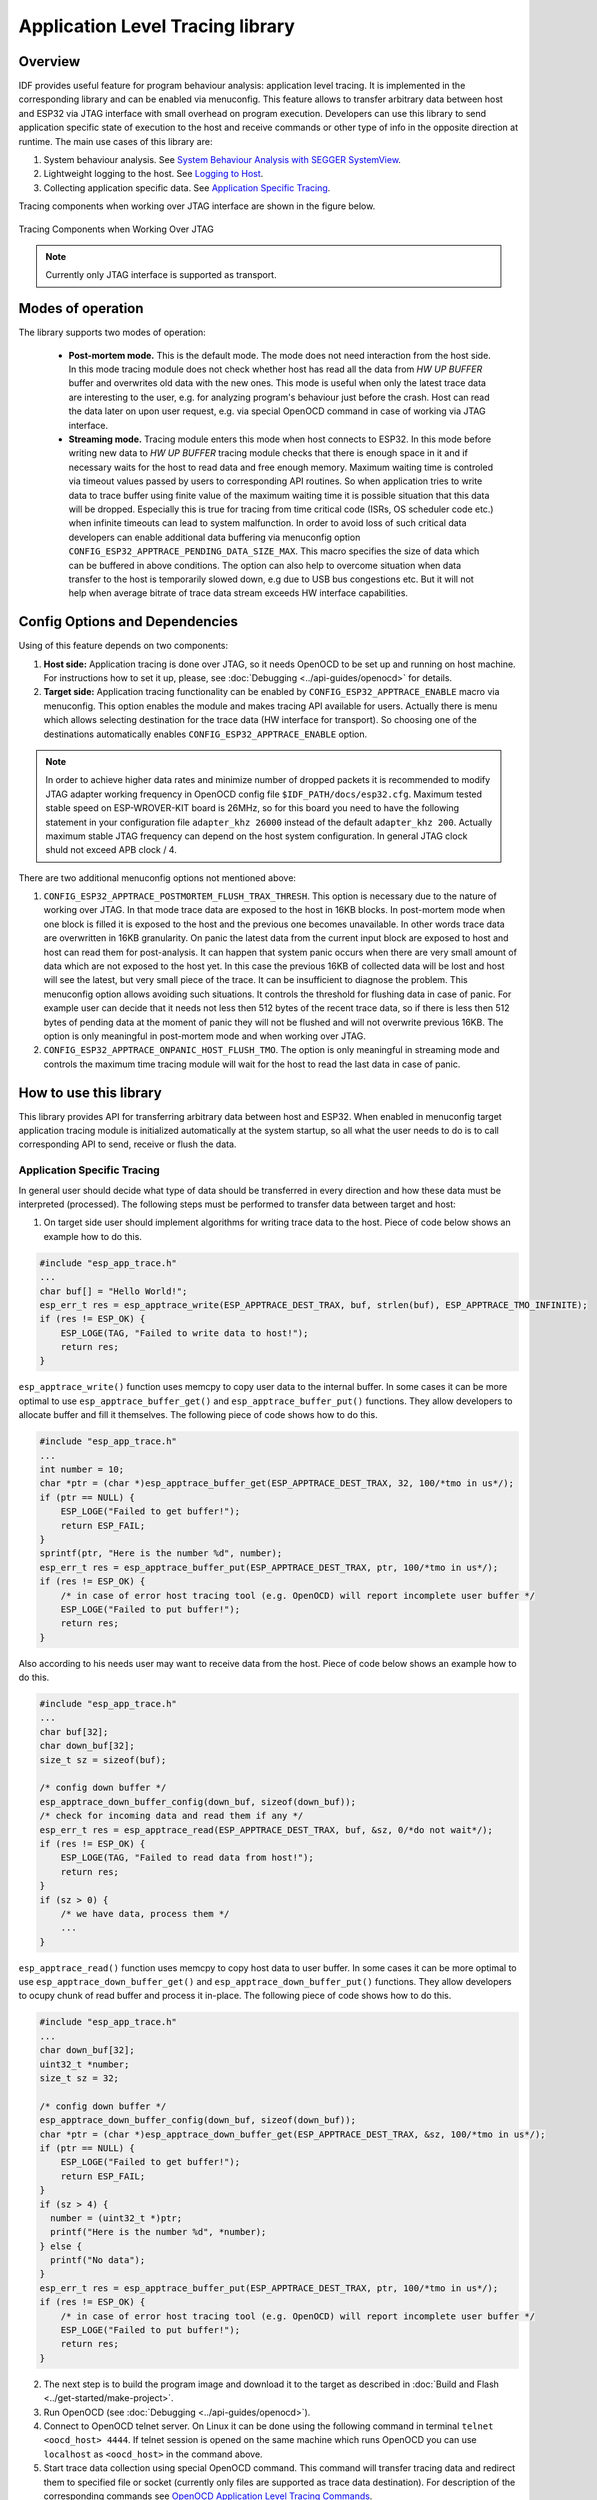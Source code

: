 Application Level Tracing library
=================================

Overview
--------

IDF provides useful feature for program behaviour analysis: application level tracing. It is implemented in the corresponding library and can be enabled via menuconfig. This feature allows to transfer arbitrary data between host and ESP32 via JTAG interface with small overhead on program execution.
Developers can use this library to send application specific state of execution to the host and receive commands or other type of info in the opposite direction at runtime. The main use cases of this library are:

1. System behaviour analysis. See `System Behaviour Analysis with SEGGER SystemView`_.
2. Lightweight logging to the host. See `Logging to Host`_.
3. Collecting application specific data. See `Application Specific Tracing`_.

Tracing components when working over JTAG interface are shown in the figure below.

.. figure:: ../_static/app_trace/overview.jpg
    :align: center
    :alt: Tracing Components when Working Over JTAG
    :figclass: align-center

    Tracing Components when Working Over JTAG

.. note::

    Currently only JTAG interface is supported as transport.

Modes of operation
------------------

The library supports two modes of operation:

 - **Post-mortem mode.** This is the default mode. The mode does not need interaction from the host side. In this mode tracing module does not check whether host has read all the data from *HW UP BUFFER* buffer and overwrites old data with the new ones. This mode is useful when only the latest trace data are interesting to the user, e.g. for analyzing program's behaviour just before the crash. Host can read the data later on upon user request, e.g. via special OpenOCD command in case of working via JTAG interface.
 - **Streaming mode.** Tracing module enters this mode when host connects to ESP32. In this mode before writing new data to *HW UP BUFFER* tracing module checks that there is enough space in it and if necessary waits for the host to read data and free enough memory. Maximum waiting time is controled via timeout values passed by users to corresponding API routines. So when application tries to write data to trace buffer using finite value of the maximum waiting time it is possible situation that this data will be dropped. Especially this is true for tracing from time critical code (ISRs, OS scheduler code etc.) when infinite timeouts can lead to system malfunction. In order to avoid loss of such critical data developers can enable additional data buffering via menuconfig option ``CONFIG_ESP32_APPTRACE_PENDING_DATA_SIZE_MAX``. This macro specifies the size of data which can be buffered in above conditions. The option can also help to overcome situation when data transfer to the host is temporarily slowed down, e.g due to USB bus congestions etc. But it will not help when average bitrate of trace data stream exceeds HW interface capabilities.

Config Options and Dependencies
-------------------------------

Using of this feature depends on two components:

1. **Host side:** Application tracing is done over JTAG, so it needs OpenOCD to be set up and running on host machine. For instructions how to set it up, please, see :doc:`Debugging <../api-guides/openocd>` for details.
2. **Target side:** Application tracing functionality can be enabled by ``CONFIG_ESP32_APPTRACE_ENABLE`` macro via menuconfig. This option enables the module and makes tracing API available for users. Actually there is menu which allows selecting destination for the trace data (HW interface for transport). So choosing one of the destinations automatically enables ``CONFIG_ESP32_APPTRACE_ENABLE`` option.

.. note::

    In order to achieve higher data rates and minimize number of dropped packets it is recommended to modify JTAG adapter working frequency in OpenOCD config file ``$IDF_PATH/docs/esp32.cfg``. Maximum tested stable speed on ESP-WROVER-KIT board is 26MHz, so for this board you need to have the following statement in your configuration file ``adapter_khz 26000`` instead of the default ``adapter_khz 200``. Actually maximum stable JTAG frequency can depend on the host system configuration. In general JTAG clock shuld not exceed APB clock / 4.

There are two additional menuconfig options not mentioned above:

1. ``CONFIG_ESP32_APPTRACE_POSTMORTEM_FLUSH_TRAX_THRESH``. This option is necessary due to the nature of working over JTAG. In that mode trace data are exposed to the host in 16KB blocks. In post-mortem mode when one block is filled it is exposed to the host and the previous one becomes unavailable. In other words trace data are overwritten in 16KB granularity. On panic the latest data from the current input block are exposed to host and host can read them for post-analysis. It can happen that system panic occurs when there are very small amount of data which are not exposed to the host yet. In this case the previous 16KB of collected data will be lost and host will see the latest, but very small piece of the trace. It can be insufficient to diagnose the problem. This menuconfig option allows avoiding such situations. It controls the threshold for flushing data in case of panic. For example user can decide that it needs not less then 512 bytes of the recent trace data, so if there is less then 512 bytes of pending data at the moment of panic they will not be flushed and will not overwrite previous 16KB. The option is only meaningful in post-mortem mode and when working over JTAG.
2. ``CONFIG_ESP32_APPTRACE_ONPANIC_HOST_FLUSH_TMO``. The option is only meaningful in streaming mode and controls the maximum time tracing module will wait for the host to read the last data in case of panic.


How to use this library
-----------------------

This library provides API for transferring arbitrary data between host and ESP32. When enabled in menuconfig target application tracing module is initialized automatically at the system startup, so all what the user needs to do is to call corresponding API to send, receive or flush the data.

Application Specific Tracing
^^^^^^^^^^^^^^^^^^^^^^^^^^^^

In general user should decide what type of data should be transferred in every direction and how these data must be interpreted (processed). The following steps must be performed to transfer data between target and host:

1. On target side user should implement algorithms for writing trace data to the host. Piece of code below shows an example how to do this.

.. code-block:: c

    #include "esp_app_trace.h"
    ...
    char buf[] = "Hello World!";
    esp_err_t res = esp_apptrace_write(ESP_APPTRACE_DEST_TRAX, buf, strlen(buf), ESP_APPTRACE_TMO_INFINITE);
    if (res != ESP_OK) {
        ESP_LOGE(TAG, "Failed to write data to host!");
        return res;
    }

``esp_apptrace_write()`` function uses memcpy to copy user data to the internal buffer. In some cases it can be more optimal to use ``esp_apptrace_buffer_get()`` and ``esp_apptrace_buffer_put()`` functions. They allow developers to allocate buffer and fill it themselves. The following piece of code shows how to do this.

.. code-block:: c

    #include "esp_app_trace.h"
    ...
    int number = 10;
    char *ptr = (char *)esp_apptrace_buffer_get(ESP_APPTRACE_DEST_TRAX, 32, 100/*tmo in us*/);
    if (ptr == NULL) {
        ESP_LOGE("Failed to get buffer!");
        return ESP_FAIL;
    }
    sprintf(ptr, "Here is the number %d", number);
    esp_err_t res = esp_apptrace_buffer_put(ESP_APPTRACE_DEST_TRAX, ptr, 100/*tmo in us*/);
    if (res != ESP_OK) {
        /* in case of error host tracing tool (e.g. OpenOCD) will report incomplete user buffer */
        ESP_LOGE("Failed to put buffer!");
        return res;
    }

Also according to his needs user may want to receive data from the host. Piece of code below shows an example how to do this.

.. code-block:: c

    #include "esp_app_trace.h"
    ...
    char buf[32];
    char down_buf[32];
    size_t sz = sizeof(buf);

    /* config down buffer */
    esp_apptrace_down_buffer_config(down_buf, sizeof(down_buf));
    /* check for incoming data and read them if any */
    esp_err_t res = esp_apptrace_read(ESP_APPTRACE_DEST_TRAX, buf, &sz, 0/*do not wait*/);
    if (res != ESP_OK) {
        ESP_LOGE(TAG, "Failed to read data from host!");
        return res;
    }
    if (sz > 0) {
        /* we have data, process them */
        ...
    }

``esp_apptrace_read()`` function uses memcpy to copy host data to user buffer. In some cases it can be more optimal to use ``esp_apptrace_down_buffer_get()`` and ``esp_apptrace_down_buffer_put()`` functions. 
They allow developers to ocupy chunk of read buffer and process it in-place. The following piece of code shows how to do this.

.. code-block:: c

    #include "esp_app_trace.h"
    ...
    char down_buf[32];
    uint32_t *number;
    size_t sz = 32;

    /* config down buffer */
    esp_apptrace_down_buffer_config(down_buf, sizeof(down_buf));
    char *ptr = (char *)esp_apptrace_down_buffer_get(ESP_APPTRACE_DEST_TRAX, &sz, 100/*tmo in us*/);
    if (ptr == NULL) {
        ESP_LOGE("Failed to get buffer!");
        return ESP_FAIL;
    }
    if (sz > 4) {
      number = (uint32_t *)ptr;
      printf("Here is the number %d", *number);
    } else {
      printf("No data");
    }
    esp_err_t res = esp_apptrace_buffer_put(ESP_APPTRACE_DEST_TRAX, ptr, 100/*tmo in us*/);
    if (res != ESP_OK) {
        /* in case of error host tracing tool (e.g. OpenOCD) will report incomplete user buffer */
        ESP_LOGE("Failed to put buffer!");
        return res;
    }

2. The next step is to build the program image and download it to the target as described in :doc:`Build and Flash <../get-started/make-project>`.
3. Run OpenOCD (see :doc:`Debugging <../api-guides/openocd>`).
4. Connect to OpenOCD telnet server. On Linux it can be done using the following command in terminal ``telnet <oocd_host> 4444``. If telnet session is opened on the same machine which runs OpenOCD you can use ``localhost`` as ``<oocd_host>`` in the command above.
5. Start trace data collection using special OpenOCD command. This command will transfer tracing data and redirect them to specified file or socket (currently only files are supported as trace data destination). For description of the corresponding commands see `OpenOCD Application Level Tracing Commands`_.
6. The final step is to process received data. Since format of data is defined by user the processing stage is out of the scope of this document. Good starting points for data processor are python scripts in ``$IDF_PATH/tools/esp_app_trace``: ``apptrace_proc.py`` (used for feature tests) and ``logtrace_proc.py`` (see more details in section `Logging to Host`_).

OpenOCD Application Level Tracing Commands
""""""""""""""""""""""""""""""""""""""""""

*HW UP BUFFER* is shared between user data blocks and filling of the allocated memory is performed on behalf of the API caller (in task or ISR context). In multithreading environment it can happen that task/ISR which fills the buffer is preempted by another high prio task/ISR. So it is possible situation that user data preparation process is not completed at the moment when that chunk is read by the host. To handle such conditions tracing module prepends all user data chunks with header which contains allocated user buffer size (2 bytes) and length of actually written data (2 bytes). So total length of the header is 4 bytes. OpenOCD command which reads trace data reports error when it reads incomplete user data chunk, but in any case it puts contents of the whole user chunk (including unfilled area) to output file.
Below is the description of available OpenOCD application tracing commands.

.. note::

    Currently OpenOCD does not provide commands to send arbitrary user data to the target.

Command usage:

``esp108 apptrace [start <options>] | [stop] | [status] | [dump <cores_num> <outfile>]``

Sub-commands:

  .. list-table::
    :widths: 20 80
    :header-rows: 1

    * - Sub-command
      - Description
    * - start
      - Start tracing (continuous streaming).
    * - stop
      - Stop tracing.
    * - status
      - Get tracing status.
    * - dump
      - Dump all data from *HW UP BUFFER* (post-mortem dump).

Start command syntax:

  ``start <outfile> [poll_period [trace_size [stop_tmo [wait4halt [skip_size]]]]``

  .. list-table::
    :widths: 20 80
    :header-rows: 1

    * - Argument
      - Description
    * - outfile
      - Path to file to save data from both CPUs. This argument should have the following format: ``file://path/to/file``.
    * - poll_period
      - Data polling period (in ms). If greater then 0 then command runs in non-blocking mode. By default 1 ms.
    * - trace_size
      - Maximum size of data to collect (in bytes). Tracing is stopped after specified amount of data is received. By default -1 (trace size stop trigger is disabled).
    * - stop_tmo
      - Idle timeout (in sec). Tracing is stopped if there is no data for specified period of time. By default -1 (disable this stop trigger).
    * - wait4halt
      - If 0 start tracing immediately, otherwise command waits for the target to be halted (after reset, by breakpoint etc.) and then automatically resumes it and starts tracing. By default 0.
    * - skip_size
      - Number of bytes to skip at the start. By default 0.

.. note::

    If ``poll_period`` is 0 OpenOCD telnet command line will not be avalable until tracing is stopped. You must stop it manually by resetting the board or pressing CTRL+C in OpenOCD window (not one with the telnet session).

Logging to Host
^^^^^^^^^^^^^^^

IDF implements useful feature: logging to host via application level tracing library. This is a kind of semihosting when all ESP_LOGx calls sends strings to be printed to the host instead of UART. This can be useful because "printing to host" eliminates some steps performed when logging to UART. The most part of work is done on the host.
By default IDF's logging library uses vprintf-like function to write formatted output to dedicated UART. In general it invloves the following steps:

1. Format string is parsed to obtain type of each argument.
2. According to its type every argument is converted to string representation.
3. Format string combined with converted arguments is sent to UART.

Though implementation of vprintf-like function can be optimised to a certain level, all steps above have to be peformed in any case and every step takes some time (especially item 3). So it is frequent situation when addition of extra logging to the program to diagnose some problem changes its behaviour and problem dissapears or in the worst cases program can not work normally at all and ends up with an error or even hangs.
Possible ways to overcome this problem are to use higher UART bitrates (or another faster interface) and/or move string formatting procedure to the host.
Application level tracing feature can be used to transfer log information to host using ``esp_apptrace_vprintf`` function. This function does not perform full parsing of the format string and arguments, instead it just calculates number of arguments passed and sends them along with the format string address to the host. On the host log data are processed and printed out by a special Python script.

Limitations
"""""""""""

Curent implmentation of logging over JTAG has several limitations:

1. Tracing from ``ESP_EARLY_LOGx`` macros is not supported.
2. No support for printf arguments which size exceeds 4 bytes (e.g. ``double`` and ``uint64_t``).
3. Only strings from .rodata section are supported as format strings and arguments.
4. Maximum number of printf arguments is 256.

How To Use It
"""""""""""""

In order to use logging via trace module user needs to perform the following steps:

1. On target side special vprintf-like function needs to be installed. As it was mentioned earlier this function is ``esp_apptrace_vprintf``. It sends log data to the host. Example code is shown below.

.. code-block:: c

    #include "esp_app_trace.h"
    ...
    void app_main()
    {
        // set log vprintf handler
        esp_log_set_vprintf(esp_apptrace_vprintf);
        ...
        // user code using ESP_LOGx starts here
        // all data passed to ESP_LOGx are sent to host
        ...
        // restore log vprintf handler
        esp_log_set_vprintf(vprintf);
        // flush last data to host
        esp_apptrace_flush(ESP_APPTRACE_DEST_TRAX, 100000 /*tmo in us*/);
        ESP_LOGI(TAG, "Tracing is finished."); // this will be printed out to UART
        while (1);
    }

2. Follow instructions in items 2-5 in `Application Specific Tracing`_.
3. To print out collected log records run the following command in terminal: ``$IDF_PATH/tools/esp_app_trace/logtrace_proc.py /path/to/trace/file /path/to/program/elf/file``.

Log Trace Processor Command Options
~~~~~~~~~~~~~~~~~~~~~~~~~~~~~~~~~~~

Command usage:

``logtrace_proc.py [-h] [--no-errors] <trace_file> <elf_file>``

Positional arguments:

  .. list-table::
    :widths: 20 80
    :header-rows: 1

    * - Argument
      - Description
    * - trace_file
      - Path to log trace file
    * - elf_file
      - Path to program ELF file

Optional arguments:

  .. list-table::
    :widths: 20 80
    :header-rows: 1

    * - Argument
      - Description
    * - -h, --help
      - show this help message and exit
    * - --no-errors, -n
      - Do not print errors

System Behaviour Analysis with SEGGER SystemView
^^^^^^^^^^^^^^^^^^^^^^^^^^^^^^^^^^^^^^^^^^^^^^^^

Another useful IDF feature built on top of application tracing library is the system level tracing which produces traces compatible with SEGGER SystemView tool (see `SystemView <https://www.segger.com/systemview.html>`_). SEGGER SystemView is a real-time recording and visualization tool that allows to analyze runtime behavior of an application.

.. note::

    Currently IDF-based application is able to generate SystemView compatible traces, but tracing process can not be controlled using that tool.

How To Use It
"""""""""""""

Support for this feature is enabled by ``CONFIG_SYSVIEW_ENABLE`` menuconfig option. It also enables a bunch of options related to that type of tracing:

1. ``CONFIG_SYSVIEW_TS_SOURCE`` selects the source of timestamps for SystemView events. In single core mode timestamps are generated using ESP32 internal cycle counter running at maximum 240 Mhz (~4ns granularity). In dual-core mode external timer working at 40Mhz is used, so timestamp granularity is 25 ns.
2. ``CONFIG_SYSVIEW_EVT_XXX`` enables or disables particular SystemView event.

IDF has all the code required to produce SystemView compatible traces, so user can just configure necessary project options (see above), build, download the image to target and use OpenOCD to collect data as described in the previous sections.

OpenOCD SystemView Tracing Command Options
"""""""""""""""""""""""""""""""""""""""""""

Command usage:

``esp108 sysview [start <options>] | [stop] | [status]``

Sub-commands:

  .. list-table::
    :widths: 20 80
    :header-rows: 1

    * - Sub-command
      - Description
    * - start
      - Start tracing (continuous streaming).
    * - stop
      - Stop tracing.
    * - status
      - Get tracing status.

Start command syntax:

  ``start <outfile1> [outfile2] [poll_period [trace_size [stop_tmo]]]``

  .. list-table::
    :widths: 20 80
    :header-rows: 1

    * - Argument
      - Description
    * - outfile1
      - Path to file to save data from PRO CPU. This argument should have the following format: ``file://path/to/file``.
    * - outfile2
      - Path to file to save data from APP CPU. This argument should have the following format: ``file://path/to/file``.
    * - poll_period
      - Data polling period (in ms). If greater then 0 then command runs in non-blocking mode. By default 1 ms.
    * - trace_size
      - Maximum size of data to collect (in bytes). Tracing is stopped after specified amount of data is received. By default -1 (trace size stop trigger is disabled).
    * - stop_tmo
      - Idle timeout (in sec). Tracing is stopped if there is no data for specified period of time. By default -1 (disable this stop trigger).

.. note::

    If ``poll_period`` is 0 OpenOCD telnet command line will not be avalable until tracing is stopped. You must stop it manually by resetting the board or pressing CTRL+C in OpenOCD window (not one with the telnet session).

Data Visualization
""""""""""""""""""

After trace data are collected user can use special tool to visuailize the results and inspect behaviour of the program. Unfortunately SystemView does not support tracing from multiple cores. So when tracing from ESP32 working in dual-core mode two files are generated: one for PRO CPU and another one for APP CPU.
User can load every file into separate instance of the tool. It is uneasy and awkward to analyze data for every core in separate instance of the tool.
Fortunately there is Eclipse plugin called *Impulse* which can load several trace files and makes its possible to inspect events from both cores in one view. Also this plugin has no limitation of 1000000 events as compared to free version of SystemView.

Good instruction on how to install, configure and visualize data in Impulse from one core can be found `here <https://mcuoneclipse.com/2016/07/31/impulse-segger-systemview-in-eclipse/>`_.

.. note::

    IDF uses its own mapping for SystemView FreeRTOS events IDs, so user needs to replace original file with mapping ``$SYSVIEW_INSTALL_DIR/Description/SYSVIEW_FreeRTOS.txt`` with ``$IDF_PATH/docs/api-guides/SYSVIEW_FreeRTOS.txt``.
    Also contents of that IDF specific file should be used when configuring SystemView serializer using above link.

Configure Impulse for Dual Core Traces
~~~~~~~~~~~~~~~~~~~~~~~~~~~~~~~~~~~~~~

After installing Impulse and ensuring that it can succussefully load trace files for each core in separate tabs user can add special Multi Adapter port and load both files into one view. To do this user needs to do the following in Eclipse:

1. Open 'Signal Ports' view. Go to Windows->Show View->Other menu. Find 'Signal Ports' view in Impulse folder and double-click on it.
2. In 'Signal Ports' view right-click on 'Ports' and select 'Add ...'->New Multi Adapter Port
3. In open dialog Press 'Add' button and select 'New Pipe/File'.
4. In open dialog select 'SystemView Serializer' as Serializer and set path to PRO CPU trace file. Press OK.
5. Repeat steps 3-4 for APP CPU trace file.
6. Double-click on created port. View for this port should open.
7. Click Start/Stop Streaming button. Data should be loaded.
8. Use 'Zoom Out', 'Zoom In' and 'Zoom Fit' button to inspect data.
9. For settings measurement cursors and other features please see `Impulse documentation <http://toem.de/index.php/projects/impulse>`_).

.. note::

    If you have problems with visualization (no data are shown or strange behaviour of zoom action is observed) you can try to delete current signal hierarchy and double click on necessary file or port. Eclipse will ask you to create new signal hierarchy.
